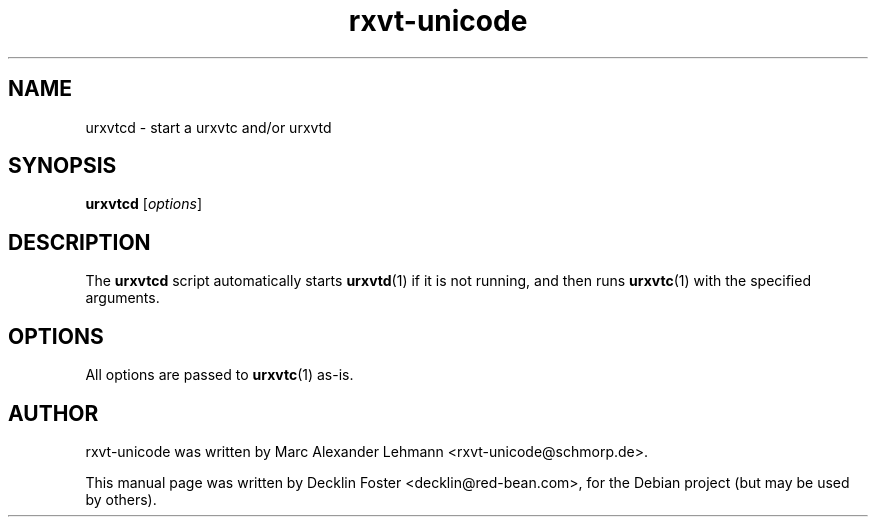 .TH rxvt-unicode 1 "2006-04-27"
.SH NAME
urxvtcd \- start a urxvtc and/or urxvtd
.SH SYNOPSIS
.B urxvtcd
.RI [ options ]
.SH DESCRIPTION
The
.B urxvtcd
script automatically starts
.BR urxvtd (1)
if it is not running, and then runs
.BR urxvtc (1)
with the specified arguments.
.SH OPTIONS
All options are passed to
.BR urxvtc (1)
as-is.
.SH AUTHOR
rxvt\-unicode was written by Marc Alexander Lehmann <rxvt\-unicode@schmorp.de>.
.PP
This manual page was written by Decklin Foster <decklin@red\-bean.com>,
for the Debian project (but may be used by others).
